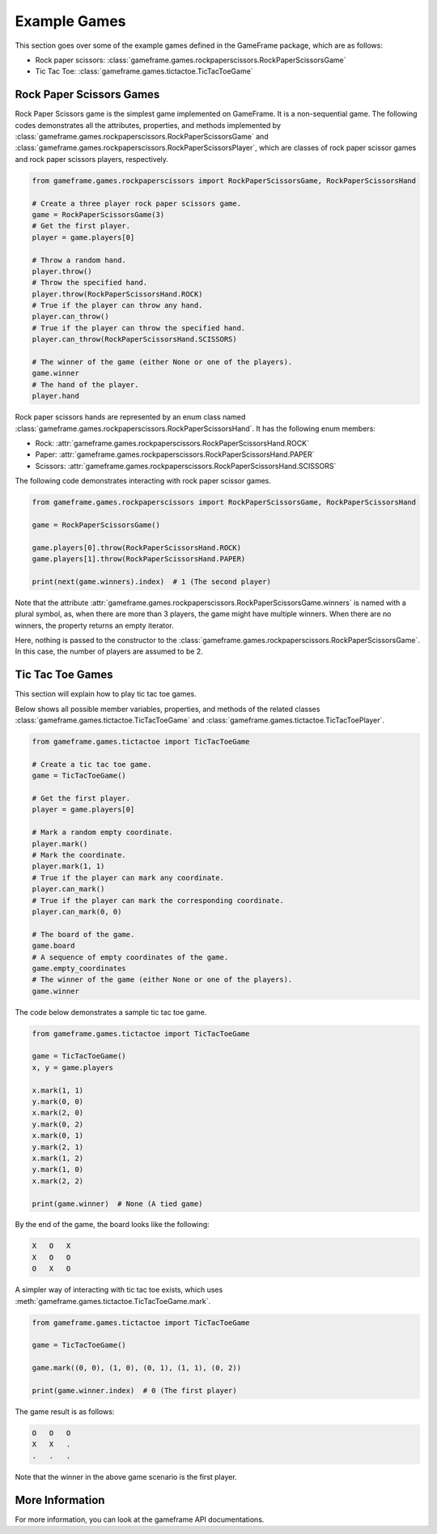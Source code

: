 Example Games
=============

This section goes over some of the example games defined in the GameFrame package, which are as follows:

- Rock paper scissors: :class:`gameframe.games.rockpaperscissors.RockPaperScissorsGame`
- Tic Tac Toe: :class:`gameframe.games.tictactoe.TicTacToeGame`

Rock Paper Scissors Games
-------------------------

Rock Paper Scissors game is the simplest game implemented on GameFrame. It is a non-sequential game. The following codes
demonstrates all the attributes, properties, and methods implemented by
:class:`gameframe.games.rockpaperscissors.RockPaperScissorsGame` and
:class:`gameframe.games.rockpaperscissors.RockPaperScissorsPlayer`, which are classes of rock paper scissor games and
rock paper scissors players, respectively.

.. code-block:: python

   from gameframe.games.rockpaperscissors import RockPaperScissorsGame, RockPaperScissorsHand

   # Create a three player rock paper scissors game.
   game = RockPaperScissorsGame(3)
   # Get the first player.
   player = game.players[0]

   # Throw a random hand.
   player.throw()
   # Throw the specified hand.
   player.throw(RockPaperScissorsHand.ROCK)
   # True if the player can throw any hand.
   player.can_throw()
   # True if the player can throw the specified hand.
   player.can_throw(RockPaperScissorsHand.SCISSORS)

   # The winner of the game (either None or one of the players).
   game.winner
   # The hand of the player.
   player.hand

Rock paper scissors hands are represented by an enum class named
:class:`gameframe.games.rockpaperscissors.RockPaperScissorsHand`. It has the following enum members:

- Rock: :attr:`gameframe.games.rockpaperscissors.RockPaperScissorsHand.ROCK`
- Paper: :attr:`gameframe.games.rockpaperscissors.RockPaperScissorsHand.PAPER`
- Scissors: :attr:`gameframe.games.rockpaperscissors.RockPaperScissorsHand.SCISSORS`

The following code demonstrates interacting with rock paper scissor games.

.. code-block:: python

   from gameframe.games.rockpaperscissors import RockPaperScissorsGame, RockPaperScissorsHand

   game = RockPaperScissorsGame()

   game.players[0].throw(RockPaperScissorsHand.ROCK)
   game.players[1].throw(RockPaperScissorsHand.PAPER)

   print(next(game.winners).index)  # 1 (The second player)

Note that the attribute :attr:`gameframe.games.rockpaperscissors.RockPaperScissorsGame.winners` is named with a plural
symbol, as, when there are more than 3 players, the game might have multiple winners. When there are no winners, the
property returns an empty iterator.

Here, nothing is passed to the constructor to the :class:`gameframe.games.rockpaperscissors.RockPaperScissorsGame`. In
this case, the number of players are assumed to be 2.

Tic Tac Toe Games
-----------------

This section will explain how to play tic tac toe games.

Below shows all possible member variables, properties, and methods of the related classes
:class:`gameframe.games.tictactoe.TicTacToeGame` and :class:`gameframe.games.tictactoe.TicTacToePlayer`.

.. code-block:: python

   from gameframe.games.tictactoe import TicTacToeGame

   # Create a tic tac toe game.
   game = TicTacToeGame()

   # Get the first player.
   player = game.players[0]

   # Mark a random empty coordinate.
   player.mark()
   # Mark the coordinate.
   player.mark(1, 1)
   # True if the player can mark any coordinate.
   player.can_mark()
   # True if the player can mark the corresponding coordinate.
   player.can_mark(0, 0)

   # The board of the game.
   game.board
   # A sequence of empty coordinates of the game.
   game.empty_coordinates
   # The winner of the game (either None or one of the players).
   game.winner

The code below demonstrates a sample tic tac toe game.

.. code-block:: python

   from gameframe.games.tictactoe import TicTacToeGame

   game = TicTacToeGame()
   x, y = game.players

   x.mark(1, 1)
   y.mark(0, 0)
   x.mark(2, 0)
   y.mark(0, 2)
   x.mark(0, 1)
   y.mark(2, 1)
   x.mark(1, 2)
   y.mark(1, 0)
   x.mark(2, 2)

   print(game.winner)  # None (A tied game)

By the end of the game, the board looks like the following:

.. code-block:: console

   X   O   X
   X   O   O
   O   X   O

A simpler way of interacting with tic tac toe exists, which uses :meth:`gameframe.games.tictactoe.TicTacToeGame.mark`.

.. code-block:: python

   from gameframe.games.tictactoe import TicTacToeGame

   game = TicTacToeGame()

   game.mark((0, 0), (1, 0), (0, 1), (1, 1), (0, 2))

   print(game.winner.index)  # 0 (The first player)

The game result is as follows:

.. code-block:: console

   O   O   O
   X   X   .
   .   .   .

Note that the winner in the above game scenario is the first player.

More Information
----------------

For more information, you can look at the gameframe API documentations.
